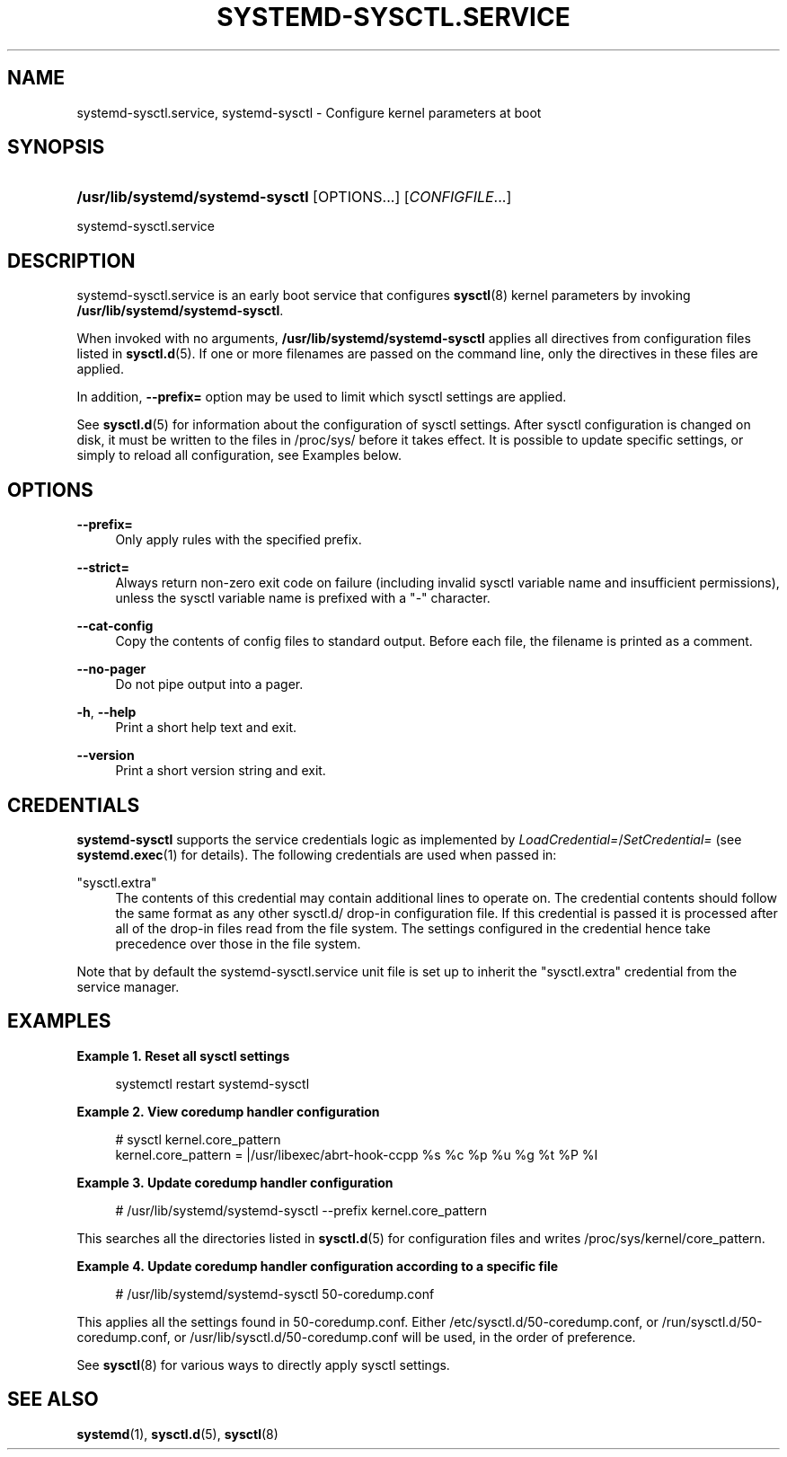 '\" t
.TH "SYSTEMD\-SYSCTL\&.SERVICE" "8" "" "systemd 252" "systemd-sysctl.service"
.\" -----------------------------------------------------------------
.\" * Define some portability stuff
.\" -----------------------------------------------------------------
.\" ~~~~~~~~~~~~~~~~~~~~~~~~~~~~~~~~~~~~~~~~~~~~~~~~~~~~~~~~~~~~~~~~~
.\" http://bugs.debian.org/507673
.\" http://lists.gnu.org/archive/html/groff/2009-02/msg00013.html
.\" ~~~~~~~~~~~~~~~~~~~~~~~~~~~~~~~~~~~~~~~~~~~~~~~~~~~~~~~~~~~~~~~~~
.ie \n(.g .ds Aq \(aq
.el       .ds Aq '
.\" -----------------------------------------------------------------
.\" * set default formatting
.\" -----------------------------------------------------------------
.\" disable hyphenation
.nh
.\" disable justification (adjust text to left margin only)
.ad l
.\" -----------------------------------------------------------------
.\" * MAIN CONTENT STARTS HERE *
.\" -----------------------------------------------------------------
.SH "NAME"
systemd-sysctl.service, systemd-sysctl \- Configure kernel parameters at boot
.SH "SYNOPSIS"
.HP \w'\fB/usr/lib/systemd/systemd\-sysctl\fR\ 'u
\fB/usr/lib/systemd/systemd\-sysctl\fR [OPTIONS...] [\fICONFIGFILE\fR...]
.PP
systemd\-sysctl\&.service
.SH "DESCRIPTION"
.PP
systemd\-sysctl\&.service
is an early boot service that configures
\fBsysctl\fR(8)
kernel parameters by invoking
\fB/usr/lib/systemd/systemd\-sysctl\fR\&.
.PP
When invoked with no arguments,
\fB/usr/lib/systemd/systemd\-sysctl\fR
applies all directives from configuration files listed in
\fBsysctl.d\fR(5)\&. If one or more filenames are passed on the command line, only the directives in these files are applied\&.
.PP
In addition,
\fB\-\-prefix=\fR
option may be used to limit which sysctl settings are applied\&.
.PP
See
\fBsysctl.d\fR(5)
for information about the configuration of sysctl settings\&. After sysctl configuration is changed on disk, it must be written to the files in
/proc/sys/
before it takes effect\&. It is possible to update specific settings, or simply to reload all configuration, see Examples below\&.
.SH "OPTIONS"
.PP
\fB\-\-prefix=\fR
.RS 4
Only apply rules with the specified prefix\&.
.RE
.PP
\fB\-\-strict=\fR
.RS 4
Always return non\-zero exit code on failure (including invalid sysctl variable name and insufficient permissions), unless the sysctl variable name is prefixed with a "\-" character\&.
.RE
.PP
\fB\-\-cat\-config\fR
.RS 4
Copy the contents of config files to standard output\&. Before each file, the filename is printed as a comment\&.
.RE
.PP
\fB\-\-no\-pager\fR
.RS 4
Do not pipe output into a pager\&.
.RE
.PP
\fB\-h\fR, \fB\-\-help\fR
.RS 4
Print a short help text and exit\&.
.RE
.PP
\fB\-\-version\fR
.RS 4
Print a short version string and exit\&.
.RE
.SH "CREDENTIALS"
.PP
\fBsystemd\-sysctl\fR
supports the service credentials logic as implemented by
\fILoadCredential=\fR/\fISetCredential=\fR
(see
\fBsystemd.exec\fR(1)
for details)\&. The following credentials are used when passed in:
.PP
"sysctl\&.extra"
.RS 4
The contents of this credential may contain additional lines to operate on\&. The credential contents should follow the same format as any other
sysctl\&.d/
drop\-in configuration file\&. If this credential is passed it is processed after all of the drop\-in files read from the file system\&. The settings configured in the credential hence take precedence over those in the file system\&.
.RE
.PP
Note that by default the
systemd\-sysctl\&.service
unit file is set up to inherit the
"sysctl\&.extra"
credential from the service manager\&.
.SH "EXAMPLES"
.PP
\fBExample\ \&1.\ \&Reset all sysctl settings\fR
.sp
.if n \{\
.RS 4
.\}
.nf
systemctl restart systemd\-sysctl
.fi
.if n \{\
.RE
.\}
.PP
\fBExample\ \&2.\ \&View coredump handler configuration\fR
.sp
.if n \{\
.RS 4
.\}
.nf
# sysctl kernel\&.core_pattern
kernel\&.core_pattern = |/usr/libexec/abrt\-hook\-ccpp %s %c %p %u %g %t %P %I
.fi
.if n \{\
.RE
.\}
.PP
\fBExample\ \&3.\ \&Update coredump handler configuration\fR
.sp
.if n \{\
.RS 4
.\}
.nf
# /usr/lib/systemd/systemd\-sysctl \-\-prefix kernel\&.core_pattern
.fi
.if n \{\
.RE
.\}
.PP
This searches all the directories listed in
\fBsysctl.d\fR(5)
for configuration files and writes
/proc/sys/kernel/core_pattern\&.
.PP
\fBExample\ \&4.\ \&Update coredump handler configuration according to a specific file\fR
.sp
.if n \{\
.RS 4
.\}
.nf
# /usr/lib/systemd/systemd\-sysctl 50\-coredump\&.conf
.fi
.if n \{\
.RE
.\}
.PP
This applies all the settings found in
50\-coredump\&.conf\&. Either
/etc/sysctl\&.d/50\-coredump\&.conf, or
/run/sysctl\&.d/50\-coredump\&.conf, or
/usr/lib/sysctl\&.d/50\-coredump\&.conf
will be used, in the order of preference\&.
.PP
See
\fBsysctl\fR(8)
for various ways to directly apply sysctl settings\&.
.SH "SEE ALSO"
.PP
\fBsystemd\fR(1),
\fBsysctl.d\fR(5),
\fBsysctl\fR(8)
